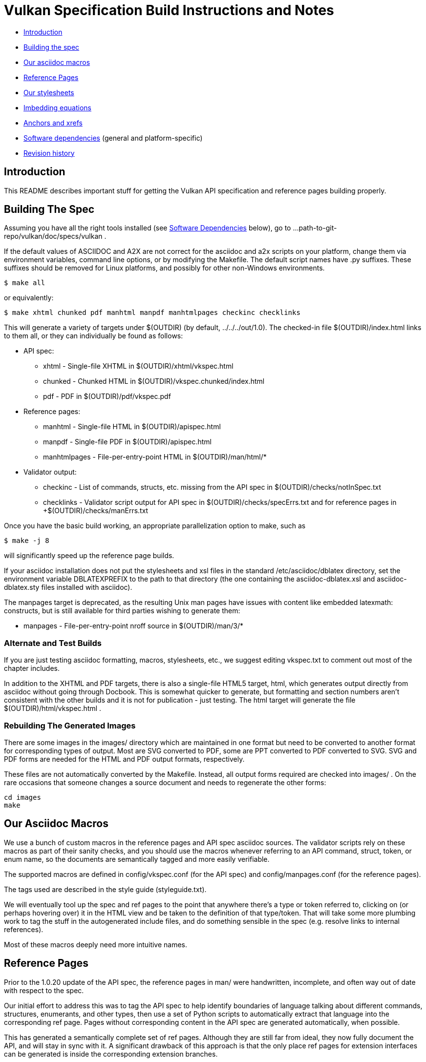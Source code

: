 = Vulkan Specification Build Instructions and Notes =

* <<intro,Introduction>>
* <<building,Building the spec>>
* <<macros,Our asciidoc macros>>
* <<refpages,Reference Pages>>
* <<styles,Our stylesheets>>
* <<equations,Imbedding equations>>
* <<anchors,Anchors and xrefs>>
* <<depends,Software dependencies>> (general and platform-specific)
* <<history,Revision history>>


[[intro]]
== Introduction ==

This README describes important stuff for getting the Vulkan API
specification and reference pages building properly.


[[building]]
== Building The Spec ==

Assuming you have all the right tools installed (see <<depends,Software
Dependencies>> below), go to
+...path-to-git-repo/vulkan/doc/specs/vulkan+ .

If the default values of ASCIIDOC and A2X are not correct for the
+asciidoc+ and +a2x+ scripts on your platform, change them via
environment variables, command line options, or by modifying the
+Makefile+. The default script names have +.py+ suffixes. These suffixes
should be removed for Linux platforms, and possibly for other
non-Windows environments.

    $ make all

or equivalently:

    $ make xhtml chunked pdf manhtml manpdf manhtmlpages checkinc checklinks

This will generate a variety of targets under +$(OUTDIR)+ (by default,
+../../../out/1.0+). The checked-in file +$(OUTDIR)/index.html+ links to
them all, or they can individually be found as follows:

* API spec:
** +xhtml+ - Single-file XHTML in +$(OUTDIR)/xhtml/vkspec.html+
** +chunked+ - Chunked HTML in +$(OUTDIR)/vkspec.chunked/index.html+
** +pdf+ - PDF in +$(OUTDIR)/pdf/vkspec.pdf+
* Reference pages:
** +manhtml+ - Single-file HTML in +$(OUTDIR)/apispec.html+
** +manpdf+ - Single-file PDF in +$(OUTDIR)/apispec.html+
** +manhtmlpages+ - File-per-entry-point HTML in +$(OUTDIR)/man/html/*+
* Validator output:
** +checkinc+ - List of commands, structs, etc. missing from the API spec in
   +$(OUTDIR)/checks/notInSpec.txt+
** +checklinks+ - Validator script output for API spec in
   +$(OUTDIR)/checks/specErrs.txt and for reference pages in
   +$(OUTDIR)/checks/manErrs.txt+

Once you have the basic build working, an appropriate parallelization
option to make, such as

    $ make -j 8

will significantly speed up the reference page builds.

If your asciidoc installation does not put the stylesheets and xsl files in
the standard +/etc/asciidoc/dblatex+ directory, set the environment variable
+DBLATEXPREFIX+ to the path to that directory (the one containing the
+asciidoc-dblatex.xsl+ and +asciidoc-dblatex.sty+ files installed with
asciidoc).

The +manpages+ target is deprecated, as the resulting Unix man pages have
issues with content like embedded latexmath: constructs, but is still
available for third parties wishing to generate them:

* +manpages+ - File-per-entry-point nroff source in +$(OUTDIR)/man/3/*+


[[building-test]]
=== Alternate and Test Builds ===

If you are just testing asciidoc formatting, macros, stylesheets, etc.,
we suggest editing +vkspec.txt+ to comment out most of the chapter
includes.

In addition to the XHTML and PDF targets, there is also a single-file HTML5
target, +html+, which generates output directly from asciidoc without going
through Docbook. This is somewhat quicker to generate, but formatting and
section numbers aren't consistent with the other builds and it is not for
publication - just testing. The +html+ target will generate the file
+$(OUTDIR)/html/vkspec.html+ .


=== Rebuilding The Generated Images ===

There are some images in the +images/+ directory which are maintained in one
format but need to be converted to another format for corresponding types of
output. Most are SVG converted to PDF, some are PPT converted to PDF
converted to SVG. SVG and PDF forms are needed for the HTML and PDF output
formats, respectively.

These files are not automatically converted by the Makefile. Instead, all
output forms required are checked into +images/+ . On the rare occasions that
someone changes a source document and needs to regenerate the other forms:

    cd images
    make


[[macros]]
== Our Asciidoc Macros ==

We use a bunch of custom macros in the reference pages and API spec asciidoc
sources. The validator scripts rely on these macros as part of their sanity
checks, and you should use the macros whenever referring to an API command,
struct, token, or enum name, so the documents are semantically tagged and
more easily verifiable.

The supported macros are defined in +config/vkspec.conf+ (for the API spec)
and +config/manpages.conf+ (for the reference pages).

The tags used are described in the style guide (+styleguide.txt+).

We will eventually tool up the spec and ref pages to the point that anywhere
there's a type or token referred to, clicking on (or perhaps hovering over)
it in the HTML view and be taken to the definition of that type/token. That
will take some more plumbing work to tag the stuff in the autogenerated
include files, and do something sensible in the spec (e.g. resolve links to
internal references).

Most of these macros deeply need more intuitive names.


[[refpages]]
== Reference Pages ==

Prior to the 1.0.20 update of the API spec, the reference pages in +man/+
were handwritten, incomplete, and often way out of date with respect to the
spec.

Our initial effort to address this was to tag the API spec to help identify
boundaries of language talking about different commands, structures,
enumerants, and other types, then use a set of Python scripts to
automatically extract that language into the corresponding ref page. Pages
without corresponding content in the API spec are generated automatically,
when possible.

This has generated a semantically complete set of ref pages. Although they
are still far from ideal, they now fully document the API, and will stay in
sync with it. A significant drawback of this approach is that the only place
ref pages for extension interfaces can be generated is inside the
corresponding extension branches.

If for some reason you want to regenerate the ref pages from scratch
yourself, you can do so by

    $ rm man/apispec.txt
    $ make apispec.txt

The +genRef.py+ script will generate many warnings, but most are just
reminders that some pages are automatically generated. If everything is
working correctly, all the +man/*.txt+ files will be regenerated, but their
contents will not change.


[[styles]]
== Our stylesheets ==

NOTE: Section mostly TBD.

This branch introduces a Vulkan-specific XHTML CSS stylesheet in
+config/vkspec-xhtml.css+ . It started as a clone of the default
Asciidoc stylesheet, but added some new features. Similar CSS in
+config/vkman.css+ is used for the reference pages.


=== Marking Changes ===

There is the start of support for marking added, removed, and changed text
in the spec body. Currently this is supported *only* in the XHTML targets
(+xhtml+ and +chunked+), and *only* for paragraphs and spans of words.

Added, removed, and changed material is marked with the asciidoc *roles*
named _added_, _removed_, and _changed_ respectively. They can be used to
mark an entire paragraph, as follows:

    [role="change"]
    This paragraph shows change markings.

Or a few words in a sentence, as follows:

    This sentence contains [added]#some added words# and [removed]#some
    removed words#.

The formatting of these roles text depends on the stylesheet. Currently it
all three roles are red text, and the "removed" role is also strike-through
text.

We don't use this capability yet; it's just a proof of concept. It would
be a huge amount of work to insert this markup automatically for each
spec update, and it would be very difficult to do automatically based on
git diffs.



=== Marking Normative Language ===

There is support for marking normative language in the document. Currently
this is supported *only* in the XHTML targets (+xhtml+ and +chunked+).

Normative language is marked with the asciidoc *role* named _normative_.
It can be used to mark entire paragraphs or spans of words, in the
same fashion as change markings (described above). In addition, the
normative terminology macros, such as must: and may: and cannot:,
always use this role.

The formatting of normative language depends on the stylesheet. Currently it
just comes out in purple. We may add a way to disable this formatting at
build time.


[[equations]]
== Imbedding Equations

Equations should be written using the latexmath: inline and block macros.
The contents of the latexmath: blocks should be LaTeX math notation,
surrounded by appropriate delimiters - pass:[$$], +++\[\\]+++, pass:[\(\)],
or pass:[\begin{env}/\end{env}] math environments such as pass:[{equation*}]
or pass:[{align*}].

The asciidoc macros and configuration files, as well as the dblatex
customization layers, have been modified significantly so that LaTeX math is
passed through unmodified to all HTML output forms (using the MathJax engine
for real-time rendering of equations) and to dblatex for PDF output.

The following caveats apply:

* The special characters +<+ , +>+ , and +&+ can currently be used only in
  +++[latexmath]+++ block macros, not in +++latexmath:[]+++ inline macros.
  Instead use +\lt+ for +<+ and +\gt+ for +>+. +&+ is an alignment construct
  for multiline equations, and should only appear in block macros anyway.
* AMSmath environments (e.g. pass:[\begin{equation*}], pass:[{align*}],
  etc.) can be used, to the extent MathJax supports them.
* When using AMSmath environments, do *not* also surround the equation block
  with +++\[\\]+++ brackets. That is not legal LaTeX math and will break the
  PDF build. It is good practice to make sure all spec targets build
  properly before proposing a merge to master.
* Arbitrary LaTeX constructs cannot be used with MathJax. It is an equation
  renderer, not an full LaTeX engine. So imbedding stuff like \Large or
  pass:[\hbox{\tt\small VK\_FOO}] does not work in any of the HTML backends
  and should be avoided.


[[anchors]]
== Asciidoc Anchors And Xrefs

In the API spec, sections can have anchors (labels) applied with the
following syntax. In general the anchor should immediately precede the
chapter or section title and should use the form
'+++[[chapter-section-label]]+++'. For example,

For example, in chapter +synchronization.txt+:

++++
[[synchronization-primitives]]
Synchronization Primitives
++++

Cross-references to those anchors can then be generated with, for example,

++++
See the <<synchronization-primitives>> section for discussion
of fences, semaphores, and events.
++++

You can also add anchors on arbitrary paragraphs, using a similar naming
scheme.

Anything whose definition comes from one of the autogenerated API include
files (+.txt+ files in the directories +basetypes+, +enums+, +flags+,
+funcpointers+, +handles+, +protos+, and +structs+) has a corresponding
anchor whose name is the name of the function, struct, etc. being defined.
Therefore you can say something like:

    Fences are used with the +++<<vkQueueSubmit>>+++ command...


[[depends]]
== Software Dependencies ==

This section describes the software components used by the Vulkan spec
toolchain. under the <<depends-general,General Dependencies>> below, then
describes specific considerations for Windows environments using Cygin under
<<depends-cygwin,Cygwin Dependencies>>


[[depends-general]]
=== General Dependencies ===

These are versions of required tools in one of the editors' development
environment (Debian 8, shown as Debian package names). Earlier versions
*may* work but unless they are verified by someone else, there's no way to
know that. Later versions should work.

  - GNU make (make version: 4.0.8-1; older versions probably OK)
  - Asciidoc / a2x (asciidoc version: 8.6.9-3)
  - Python 3 (python, version: 3.4.2)
  - Git command-line client (git, version: 2.1.4)
    Only needed if regenerating specversion.txt. Any version supporting the
    operations
  -- +git symbolic-ref --short HEAD+ and
  -- +git log -1 --format="%H"+ should work).
  - Docbook LaTeX toolchain (dblatex, version: 0.3.5-2)
  - Source code highlighter (source-highlight, version: 3.1.7-1+b1)
  - LaTeX distribution (texlive, version: 2014.20141024-2)


[[depends-cygin]]
=== Cygwin Dependencies ===

The cygwin installer is at http://www.cygwin.org. Use the 64-bit version,
because the 32-bit version does not include the latest version of asciidoc
required for this project.

Required Cygwin packages (current version):

* Devel/make (4.1-1)
* Python/python (2.7.10-1) - Needed for asciidoc toolchain
* Python/python3 (3.4.3-1)
* Python/python3-lxml (3.4.4-1) - Needed for generating vulkan.h
* Text/asciidoc (8.6.8-1)
* Text/dblatex (0.3.4-1)
* Text/source-highlight (3.1.8-1)

Optional Cygwin packages (current version):

* Devel/gcc-core (4.9.3-1) - Needed for validating generated headers
* Devel/gcc-g++ (4.9.3-1) - Needed for validating generated headers
* Devel/git (2.5.1-1) - Needed for updating specversion.txt


[[history]]
== Revision History

* 2016/07/10 - Update for current state of spec and ref page generation.
* 2015/11/11 - Add new can: etc. macros and DBLATEXPREFIX variable.
* 2015/09/21 - Convert document to asciidoc and rename to README.md
  in the hope the gitlab browser will render it in some fashion.
* 2015/09/21 - Add descriptions of LaTeX+MathJax math support for all
  output formats.
* 2015/09/02 - Added Cygwin package info
* 2015/09/02 - Initial version documenting macros, required toolchain
  components and versions, etc.


